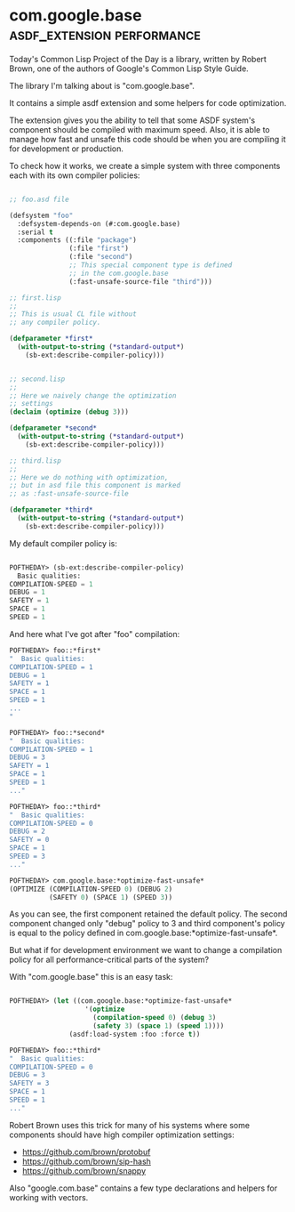 * com.google.base :asdf_extension:performance:

Today's Common Lisp Project of the Day is a library, written by Robert
Brown, one of the authors of Google's Common Lisp Style Guide.

The library I'm talking about is "com.google.base".

It contains a simple asdf extension and some helpers for code
optimization.

The extension gives you the ability to tell that some ASDF
system's component should be compiled with maximum speed. Also, it is
able to manage how fast and unsafe this code should be when you are
compiling it for development or production.

To check how it works, we create a simple system with three components
each with its own compiler policies:

#+BEGIN_SRC lisp

;; foo.asd file
  
(defsystem "foo"
  :defsystem-depends-on (#:com.google.base)
  :serial t
  :components ((:file "package")
               (:file "first")
               (:file "second")
               ;; This special component type is defined
               ;; in the com.google.base
               (:fast-unsafe-source-file "third")))

;; first.lisp
;; 
;; This is usual CL file without
;; any compiler policy.

(defparameter *first*
  (with-output-to-string (*standard-output*)
    (sb-ext:describe-compiler-policy)))


;; second.lisp
;; 
;; Here we naively change the optimization
;; settings
(declaim (optimize (debug 3)))

(defparameter *second*
  (with-output-to-string (*standard-output*)
    (sb-ext:describe-compiler-policy)))

;; third.lisp
;;
;; Here we do nothing with optimization,
;; but in asd file this component is marked
;; as :fast-unsafe-source-file

(defparameter *third*
  (with-output-to-string (*standard-output*)
    (sb-ext:describe-compiler-policy)))

#+END_SRC

My default compiler policy is:

#+BEGIN_SRC lisp

POFTHEDAY> (sb-ext:describe-compiler-policy)
  Basic qualities:
COMPILATION-SPEED = 1
DEBUG = 1
SAFETY = 1
SPACE = 1
SPEED = 1

#+END_SRC

And here what I've got after "foo" compilation:

#+BEGIN_SRC lisp
POFTHEDAY> foo::*first*
"  Basic qualities:
COMPILATION-SPEED = 1
DEBUG = 1
SAFETY = 1
SPACE = 1
SPEED = 1
...
"

POFTHEDAY> foo::*second*
"  Basic qualities:
COMPILATION-SPEED = 1
DEBUG = 3
SAFETY = 1
SPACE = 1
SPEED = 1
..."

POFTHEDAY> foo::*third*
"  Basic qualities:
COMPILATION-SPEED = 0
DEBUG = 2
SAFETY = 0
SPACE = 1
SPEED = 3
..."

POFTHEDAY> com.google.base:*optimize-fast-unsafe*
(OPTIMIZE (COMPILATION-SPEED 0) (DEBUG 2)
          (SAFETY 0) (SPACE 1) (SPEED 3))

#+END_SRC

As you can see, the first component retained the default policy. The second
component changed only "debug" policy to 3 and third component's policy
is equal to the policy defined in
com.google.base:*optimize-fast-unsafe*.

But what if for development environment we want to change a compilation
policy for all performance-critical parts of the system?

With "com.google.base" this is an easy task:

#+BEGIN_SRC lisp

POFTHEDAY> (let ((com.google.base:*optimize-fast-unsafe*
                   '(optimize
                     (compilation-speed 0) (debug 3)
                     (safety 3) (space 1) (speed 1))))
               (asdf:load-system :foo :force t))

POFTHEDAY> foo::*third*
"  Basic qualities:
COMPILATION-SPEED = 0
DEBUG = 3
SAFETY = 3
SPACE = 1
SPEED = 1
..." 

#+END_SRC

Robert Brown uses this trick for many of his systems where some components
should have high compiler optimization settings:

- https://github.com/brown/protobuf
- https://github.com/brown/sip-hash
- https://github.com/brown/snappy

Also "google.com.base" contains a few type declarations and helpers for
working with vectors.
